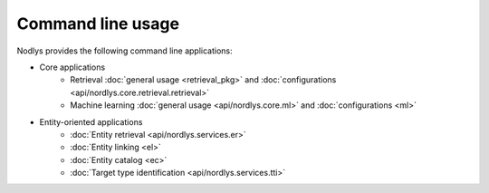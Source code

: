 Command line usage
==================

Nodlys provides the following command line applications:

- Core applications
   - Retrieval :doc:`general usage <retrieval_pkg>` and :doc:`configurations <api/nordlys.core.retrieval.retrieval>`
   - Machine learning :doc:`general usage <api/nordlys.core.ml>` and :doc:`configurations <ml>`

- Entity-oriented applications 
   - :doc:`Entity retrieval <api/nordlys.services.er>`
   - :doc:`Entity linking <el>`
   - :doc:`Entity catalog <ec>`
   - :doc:`Target type identification <api/nordlys.services.tti>`
  